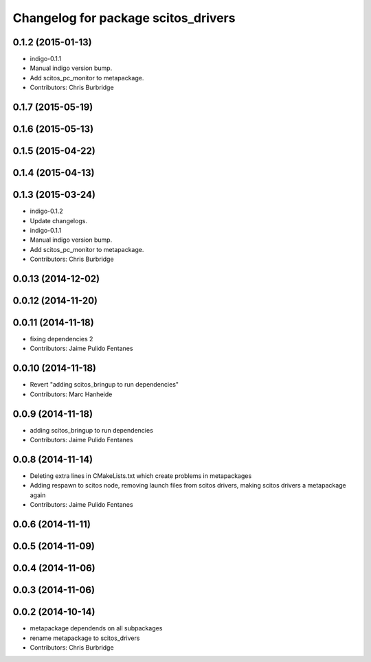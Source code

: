 ^^^^^^^^^^^^^^^^^^^^^^^^^^^^^^^^^^^^
Changelog for package scitos_drivers
^^^^^^^^^^^^^^^^^^^^^^^^^^^^^^^^^^^^

0.1.2 (2015-01-13)
------------------
* indigo-0.1.1
* Manual indigo version bump.
* Add scitos_pc_monitor to metapackage.
* Contributors: Chris Burbridge

0.1.7 (2015-05-19)
------------------

0.1.6 (2015-05-13)
------------------

0.1.5 (2015-04-22)
------------------

0.1.4 (2015-04-13)
------------------

0.1.3 (2015-03-24)
------------------
* indigo-0.1.2
* Update changelogs.
* indigo-0.1.1
* Manual indigo version bump.
* Add scitos_pc_monitor to metapackage.
* Contributors: Chris Burbridge

0.0.13 (2014-12-02)
-------------------

0.0.12 (2014-11-20)
-------------------

0.0.11 (2014-11-18)
-------------------
* fixing dependencies 2
* Contributors: Jaime Pulido Fentanes

0.0.10 (2014-11-18)
-------------------
* Revert "adding scitos_bringup to run dependencies"
* Contributors: Marc Hanheide

0.0.9 (2014-11-18)
------------------
* adding scitos_bringup to run dependencies
* Contributors: Jaime Pulido Fentanes

0.0.8 (2014-11-14)
------------------
* Deleting extra lines in CMakeLists.txt which create problems in metapackages
* Adding respawn to scitos node, removing launch files from scitos drivers, making scitos drivers a metapackage again
* Contributors: Jaime Pulido Fentanes

0.0.6 (2014-11-11)
------------------

0.0.5 (2014-11-09)
------------------

0.0.4 (2014-11-06)
------------------

0.0.3 (2014-11-06)
------------------

0.0.2 (2014-10-14)
------------------
* metapackage dependends on all subpackages
* rename metapackage to scitos_drivers
* Contributors: Chris Burbridge
